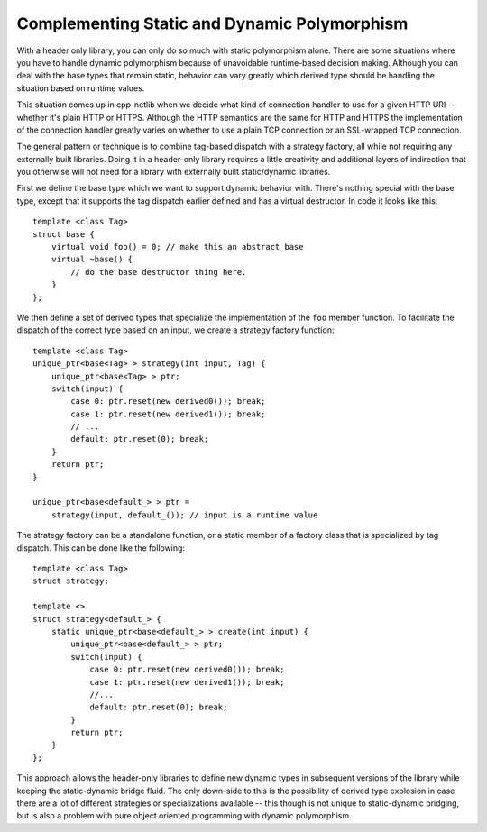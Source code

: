 
Complementing Static and Dynamic Polymorphism
`````````````````````````````````````````````

With a header only library, you can only do so much with static polymorphism
alone. There are some situations where you have to handle dynamic polymorphism
because of unavoidable runtime-based decision making. Although you can deal with
the base types that remain static, behavior can vary greatly which derived type
should be handling the situation based on runtime values.

This situation comes up in cpp-netlib when we decide what kind of connection
handler to use for a given HTTP URI -- whether it's plain HTTP or HTTPS.
Although the HTTP semantics are the same for HTTP and HTTPS the implementation
of the connection handler greatly varies on whether to use a plain TCP
connection or an SSL-wrapped TCP connection.

The general pattern or technique is to combine tag-based dispatch with a
strategy factory, all while not requiring any externally built libraries. Doing
it in a header-only library requires a little creativity and additional layers
of indirection that you otherwise will not need for a library with externally
built static/dynamic libraries.

First we define the base type which we want to support dynamic behavior with.
There's nothing special with the base type, except that it supports the tag
dispatch earlier defined and has a virtual destructor. In code it looks like
this:

::

    template <class Tag>
    struct base {
        virtual void foo() = 0; // make this an abstract base
        virtual ~base() {
            // do the base destructor thing here.
        }
    };

We then define a set of derived types that specialize the implementation of the
``foo`` member function. To facilitate the dispatch of the correct type based on
an input, we create a strategy factory function:

::

    template <class Tag>
    unique_ptr<base<Tag> > strategy(int input, Tag) {
        unique_ptr<base<Tag> > ptr;
        switch(input) {
            case 0: ptr.reset(new derived0()); break;
            case 1: ptr.reset(new derived1()); break;
            // ...
            default: ptr.reset(0); break;
        }
        return ptr;
    }

    unique_ptr<base<default_> > ptr =
        strategy(input, default_()); // input is a runtime value

The strategy factory can be a standalone function, or a static member of a
factory class that is specialized by tag dispatch. This can be done like the
following:

::

    template <class Tag>
    struct strategy;

    template <>
    struct strategy<default_> {
        static unique_ptr<base<default_> > create(int input) {
            unique_ptr<base<default_> > ptr;
            switch(input) {
                case 0: ptr.reset(new derived0()); break;
                case 1: ptr.reset(new derived1()); break;
                //...
                default: ptr.reset(0); break;
            }
            return ptr;
        }
    };

This approach allows the header-only libraries to define new dynamic types in
subsequent versions of the library while keeping the static-dynamic bridge
fluid. The only down-side to this is the possibility of derived type explosion
in case there are a lot of different strategies or specializations available --
this though is not unique to static-dynamic bridging, but is also a problem with
pure object oriented programming with dynamic polymorphism.
